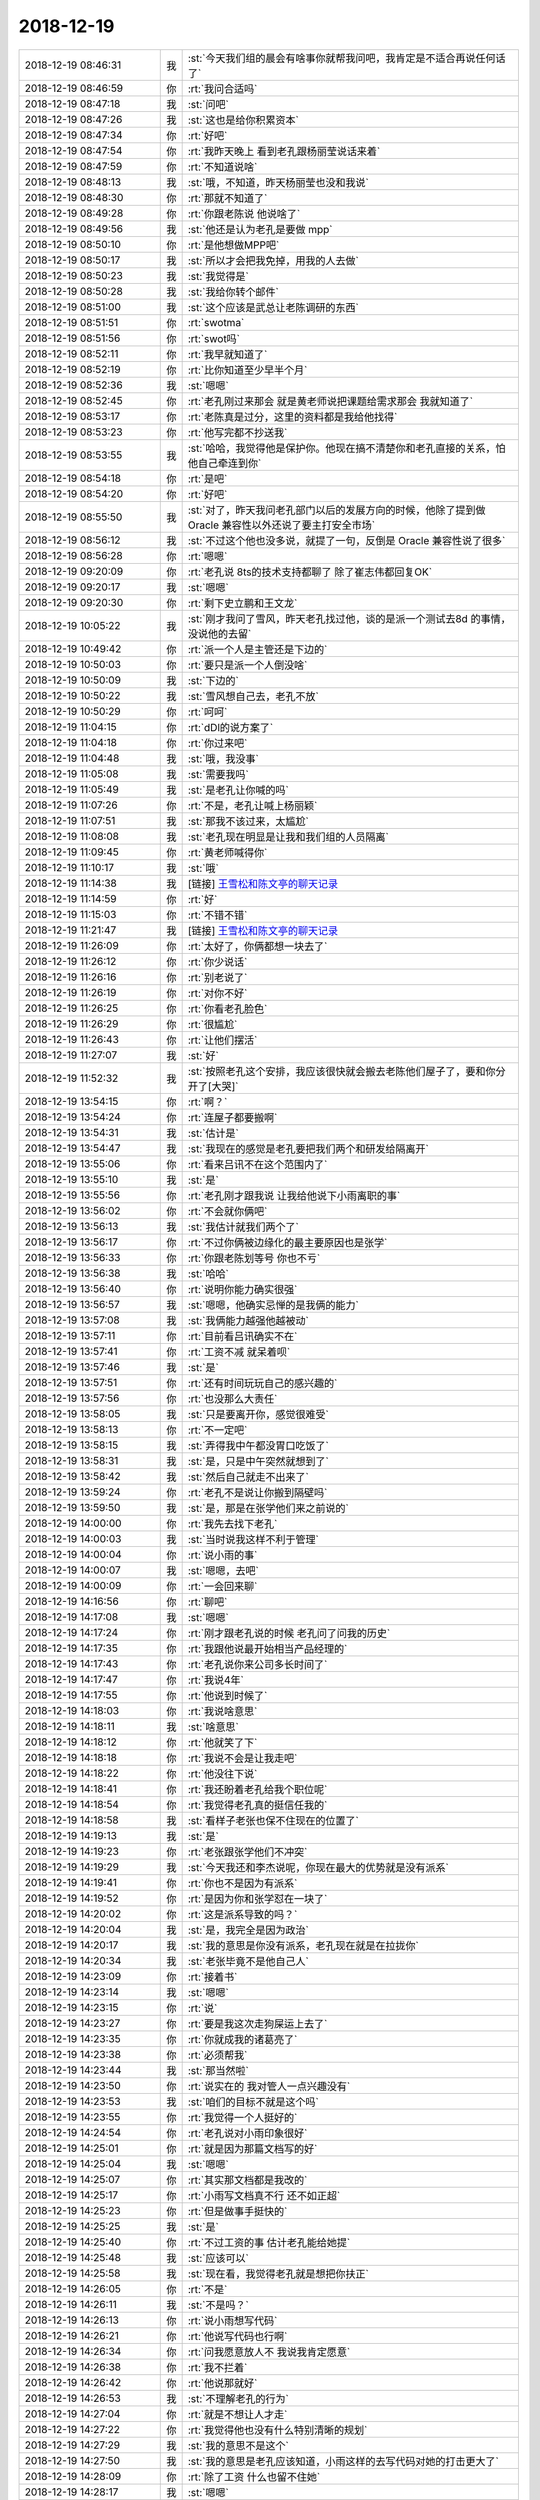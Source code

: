 2018-12-19
-------------

.. list-table::
   :widths: 25, 1, 60

   * - 2018-12-19 08:46:31
     - 我
     - :st:`今天我们组的晨会有啥事你就帮我问吧，我肯定是不适合再说任何话了`
   * - 2018-12-19 08:46:59
     - 你
     - :rt:`我问合适吗`
   * - 2018-12-19 08:47:18
     - 我
     - :st:`问吧`
   * - 2018-12-19 08:47:26
     - 我
     - :st:`这也是给你积累资本`
   * - 2018-12-19 08:47:34
     - 你
     - :rt:`好吧`
   * - 2018-12-19 08:47:54
     - 你
     - :rt:`我昨天晚上 看到老孔跟杨丽莹说话来着`
   * - 2018-12-19 08:47:59
     - 你
     - :rt:`不知道说啥`
   * - 2018-12-19 08:48:13
     - 我
     - :st:`哦，不知道，昨天杨丽莹也没和我说`
   * - 2018-12-19 08:48:30
     - 你
     - :rt:`那就不知道了`
   * - 2018-12-19 08:49:28
     - 你
     - :rt:`你跟老陈说 他说啥了`
   * - 2018-12-19 08:49:56
     - 我
     - :st:`他还是认为老孔是要做 mpp`
   * - 2018-12-19 08:50:10
     - 你
     - :rt:`是他想做MPP吧`
   * - 2018-12-19 08:50:17
     - 我
     - :st:`所以才会把我免掉，用我的人去做`
   * - 2018-12-19 08:50:23
     - 我
     - :st:`我觉得是`
   * - 2018-12-19 08:50:28
     - 我
     - :st:`我给你转个邮件`
   * - 2018-12-19 08:51:00
     - 我
     - :st:`这个应该是武总让老陈调研的东西`
   * - 2018-12-19 08:51:51
     - 你
     - :rt:`swotma`
   * - 2018-12-19 08:51:56
     - 你
     - :rt:`swot吗`
   * - 2018-12-19 08:52:11
     - 你
     - :rt:`我早就知道了`
   * - 2018-12-19 08:52:19
     - 你
     - :rt:`比你知道至少早半个月`
   * - 2018-12-19 08:52:36
     - 我
     - :st:`嗯嗯`
   * - 2018-12-19 08:52:45
     - 你
     - :rt:`老孔刚过来那会 就是黄老师说把课题给需求那会 我就知道了`
   * - 2018-12-19 08:53:17
     - 你
     - :rt:`老陈真是过分，这里的资料都是我给他找得`
   * - 2018-12-19 08:53:23
     - 你
     - :rt:`他写完都不抄送我`
   * - 2018-12-19 08:53:55
     - 我
     - :st:`哈哈，我觉得他是保护你。他现在搞不清楚你和老孔直接的关系，怕他自己牵连到你`
   * - 2018-12-19 08:54:18
     - 你
     - :rt:`是吧`
   * - 2018-12-19 08:54:20
     - 你
     - :rt:`好吧`
   * - 2018-12-19 08:55:50
     - 我
     - :st:`对了，昨天我问老孔部门以后的发展方向的时候，他除了提到做 Oracle 兼容性以外还说了要主打安全市场`
   * - 2018-12-19 08:56:12
     - 我
     - :st:`不过这个他也没多说，就提了一句，反倒是 Oracle 兼容性说了很多`
   * - 2018-12-19 08:56:28
     - 你
     - :rt:`嗯嗯`
   * - 2018-12-19 09:20:09
     - 你
     - :rt:`老孔说 8ts的技术支持都聊了 除了崔志伟都回复OK`
   * - 2018-12-19 09:20:17
     - 我
     - :st:`嗯嗯`
   * - 2018-12-19 09:20:30
     - 你
     - :rt:`剩下史立鹏和王文龙`
   * - 2018-12-19 10:05:22
     - 我
     - :st:`刚才我问了雪风，昨天老孔找过他，谈的是派一个测试去8d 的事情，没说他的去留`
   * - 2018-12-19 10:49:42
     - 你
     - :rt:`派一个人是主管还是下边的`
   * - 2018-12-19 10:50:03
     - 你
     - :rt:`要只是派一个人倒没啥`
   * - 2018-12-19 10:50:09
     - 我
     - :st:`下边的`
   * - 2018-12-19 10:50:22
     - 我
     - :st:`雪风想自己去，老孔不放`
   * - 2018-12-19 10:50:29
     - 你
     - :rt:`呵呵`
   * - 2018-12-19 11:04:15
     - 你
     - :rt:`dDl的说方案了`
   * - 2018-12-19 11:04:18
     - 你
     - :rt:`你过来吧`
   * - 2018-12-19 11:04:48
     - 我
     - :st:`哦，我没事`
   * - 2018-12-19 11:05:08
     - 我
     - :st:`需要我吗`
   * - 2018-12-19 11:05:49
     - 我
     - :st:`是老孔让你喊的吗`
   * - 2018-12-19 11:07:26
     - 你
     - :rt:`不是，老孔让喊上杨丽颖`
   * - 2018-12-19 11:07:51
     - 我
     - :st:`那我不该过来，太尴尬`
   * - 2018-12-19 11:08:08
     - 我
     - :st:`老孔现在明显是让我和我们组的人员隔离`
   * - 2018-12-19 11:09:45
     - 你
     - :rt:`黄老师喊得你`
   * - 2018-12-19 11:10:17
     - 我
     - :st:`哦`
   * - 2018-12-19 11:14:38
     - 我
     - [链接] `王雪松和陈文亭的聊天记录 <https://support.weixin.qq.com/cgi-bin/mmsupport-bin/readtemplate?t=page/favorite_record__w_unsupport>`_
   * - 2018-12-19 11:14:59
     - 你
     - :rt:`好`
   * - 2018-12-19 11:15:03
     - 你
     - :rt:`不错不错`
   * - 2018-12-19 11:21:47
     - 我
     - [链接] `王雪松和陈文亭的聊天记录 <https://support.weixin.qq.com/cgi-bin/mmsupport-bin/readtemplate?t=page/favorite_record__w_unsupport>`_
   * - 2018-12-19 11:26:09
     - 你
     - :rt:`太好了，你俩都想一块去了`
   * - 2018-12-19 11:26:12
     - 你
     - :rt:`你少说话`
   * - 2018-12-19 11:26:16
     - 你
     - :rt:`别老说了`
   * - 2018-12-19 11:26:19
     - 你
     - :rt:`对你不好`
   * - 2018-12-19 11:26:25
     - 你
     - :rt:`你看老孔脸色`
   * - 2018-12-19 11:26:29
     - 你
     - :rt:`很尴尬`
   * - 2018-12-19 11:26:43
     - 你
     - :rt:`让他们摆活`
   * - 2018-12-19 11:27:07
     - 我
     - :st:`好`
   * - 2018-12-19 11:52:32
     - 我
     - :st:`按照老孔这个安排，我应该很快就会搬去老陈他们屋子了，要和你分开了[大哭]`
   * - 2018-12-19 13:54:15
     - 你
     - :rt:`啊？`
   * - 2018-12-19 13:54:24
     - 你
     - :rt:`连屋子都要搬啊`
   * - 2018-12-19 13:54:31
     - 我
     - :st:`估计是`
   * - 2018-12-19 13:54:47
     - 我
     - :st:`我现在的感觉是老孔要把我们两个和研发给隔离开`
   * - 2018-12-19 13:55:06
     - 你
     - :rt:`看来吕讯不在这个范围内了`
   * - 2018-12-19 13:55:10
     - 我
     - :st:`是`
   * - 2018-12-19 13:55:56
     - 你
     - :rt:`老孔刚才跟我说 让我给他说下小雨离职的事`
   * - 2018-12-19 13:56:02
     - 你
     - :rt:`不会就你俩吧`
   * - 2018-12-19 13:56:13
     - 我
     - :st:`我估计就我们两个了`
   * - 2018-12-19 13:56:17
     - 你
     - :rt:`不过你俩被边缘化的最主要原因也是张学`
   * - 2018-12-19 13:56:33
     - 你
     - :rt:`你跟老陈划等号 你也不亏`
   * - 2018-12-19 13:56:38
     - 我
     - :st:`哈哈`
   * - 2018-12-19 13:56:40
     - 你
     - :rt:`说明你能力确实很强`
   * - 2018-12-19 13:56:57
     - 我
     - :st:`嗯嗯，他确实忌惮的是我俩的能力`
   * - 2018-12-19 13:57:08
     - 我
     - :st:`我俩能力越强他越被动`
   * - 2018-12-19 13:57:11
     - 你
     - :rt:`目前看吕讯确实不在`
   * - 2018-12-19 13:57:41
     - 你
     - :rt:`工资不减 就呆着呗`
   * - 2018-12-19 13:57:46
     - 我
     - :st:`是`
   * - 2018-12-19 13:57:51
     - 你
     - :rt:`还有时间玩玩自己的感兴趣的`
   * - 2018-12-19 13:57:56
     - 你
     - :rt:`也没那么大责任`
   * - 2018-12-19 13:58:05
     - 我
     - :st:`只是要离开你，感觉很难受`
   * - 2018-12-19 13:58:13
     - 你
     - :rt:`不一定吧`
   * - 2018-12-19 13:58:15
     - 我
     - :st:`弄得我中午都没胃口吃饭了`
   * - 2018-12-19 13:58:31
     - 我
     - :st:`是，只是中午突然就想到了`
   * - 2018-12-19 13:58:42
     - 我
     - :st:`然后自己就走不出来了`
   * - 2018-12-19 13:59:24
     - 你
     - :rt:`老孔不是说让你搬到隔壁吗`
   * - 2018-12-19 13:59:50
     - 我
     - :st:`是，那是在张学他们来之前说的`
   * - 2018-12-19 14:00:00
     - 你
     - :rt:`我先去找下老孔`
   * - 2018-12-19 14:00:03
     - 我
     - :st:`当时说我这样不利于管理`
   * - 2018-12-19 14:00:04
     - 你
     - :rt:`说小雨的事`
   * - 2018-12-19 14:00:07
     - 我
     - :st:`嗯嗯，去吧`
   * - 2018-12-19 14:00:09
     - 你
     - :rt:`一会回来聊`
   * - 2018-12-19 14:16:56
     - 你
     - :rt:`聊吧`
   * - 2018-12-19 14:17:08
     - 我
     - :st:`嗯嗯`
   * - 2018-12-19 14:17:24
     - 你
     - :rt:`刚才跟老孔说的时候 老孔问了问我的历史`
   * - 2018-12-19 14:17:35
     - 你
     - :rt:`我跟他说最开始相当产品经理的`
   * - 2018-12-19 14:17:43
     - 你
     - :rt:`老孔说你来公司多长时间了`
   * - 2018-12-19 14:17:47
     - 你
     - :rt:`我说4年`
   * - 2018-12-19 14:17:55
     - 你
     - :rt:`他说到时候了`
   * - 2018-12-19 14:18:03
     - 你
     - :rt:`我说啥意思`
   * - 2018-12-19 14:18:11
     - 我
     - :st:`啥意思`
   * - 2018-12-19 14:18:12
     - 你
     - :rt:`他就笑了下`
   * - 2018-12-19 14:18:18
     - 你
     - :rt:`我说不会是让我走吧`
   * - 2018-12-19 14:18:22
     - 你
     - :rt:`他没往下说`
   * - 2018-12-19 14:18:41
     - 你
     - :rt:`我还盼着老孔给我个职位呢`
   * - 2018-12-19 14:18:54
     - 你
     - :rt:`我觉得老孔真的挺信任我的`
   * - 2018-12-19 14:18:58
     - 我
     - :st:`看样子老张也保不住现在的位置了`
   * - 2018-12-19 14:19:13
     - 我
     - :st:`是`
   * - 2018-12-19 14:19:23
     - 你
     - :rt:`老张跟张学他们不冲突`
   * - 2018-12-19 14:19:29
     - 我
     - :st:`今天我还和李杰说呢，你现在最大的优势就是没有派系`
   * - 2018-12-19 14:19:41
     - 你
     - :rt:`你也不是因为有派系`
   * - 2018-12-19 14:19:52
     - 你
     - :rt:`是因为你和张学怼在一块了`
   * - 2018-12-19 14:20:02
     - 你
     - :rt:`这是派系导致的吗？`
   * - 2018-12-19 14:20:04
     - 我
     - :st:`是，我完全是因为政治`
   * - 2018-12-19 14:20:17
     - 我
     - :st:`我的意思是你没有派系，老孔现在就是在拉拢你`
   * - 2018-12-19 14:20:34
     - 我
     - :st:`老张毕竟不是他自己人`
   * - 2018-12-19 14:23:09
     - 你
     - :rt:`接着书`
   * - 2018-12-19 14:23:14
     - 我
     - :st:`嗯嗯`
   * - 2018-12-19 14:23:15
     - 你
     - :rt:`说`
   * - 2018-12-19 14:23:27
     - 你
     - :rt:`要是我这次走狗屎运上去了`
   * - 2018-12-19 14:23:35
     - 你
     - :rt:`你就成我的诸葛亮了`
   * - 2018-12-19 14:23:38
     - 你
     - :rt:`必须帮我`
   * - 2018-12-19 14:23:44
     - 我
     - :st:`那当然啦`
   * - 2018-12-19 14:23:50
     - 你
     - :rt:`说实在的 我对管人一点兴趣没有`
   * - 2018-12-19 14:23:53
     - 我
     - :st:`咱们的目标不就是这个吗`
   * - 2018-12-19 14:23:55
     - 你
     - :rt:`我觉得一个人挺好的`
   * - 2018-12-19 14:24:54
     - 你
     - :rt:`老孔说对小雨印象很好`
   * - 2018-12-19 14:25:01
     - 你
     - :rt:`就是因为那篇文档写的好`
   * - 2018-12-19 14:25:04
     - 我
     - :st:`嗯嗯`
   * - 2018-12-19 14:25:07
     - 你
     - :rt:`其实那文档都是我改的`
   * - 2018-12-19 14:25:17
     - 你
     - :rt:`小雨写文档真不行 还不如正超`
   * - 2018-12-19 14:25:23
     - 你
     - :rt:`但是做事手挺快的`
   * - 2018-12-19 14:25:25
     - 我
     - :st:`是`
   * - 2018-12-19 14:25:40
     - 你
     - :rt:`不过工资的事 估计老孔能给她提`
   * - 2018-12-19 14:25:48
     - 我
     - :st:`应该可以`
   * - 2018-12-19 14:25:58
     - 我
     - :st:`现在看，我觉得老孔就是想把你扶正`
   * - 2018-12-19 14:26:05
     - 你
     - :rt:`不是`
   * - 2018-12-19 14:26:11
     - 我
     - :st:`不是吗？`
   * - 2018-12-19 14:26:13
     - 你
     - :rt:`说小雨想写代码`
   * - 2018-12-19 14:26:21
     - 你
     - :rt:`他说写代码也行啊`
   * - 2018-12-19 14:26:34
     - 你
     - :rt:`问我愿意放人不 我说我肯定愿意`
   * - 2018-12-19 14:26:38
     - 你
     - :rt:`我不拦着`
   * - 2018-12-19 14:26:42
     - 你
     - :rt:`他说那就好`
   * - 2018-12-19 14:26:53
     - 我
     - :st:`不理解老孔的行为`
   * - 2018-12-19 14:27:04
     - 你
     - :rt:`就是不想让人才走`
   * - 2018-12-19 14:27:22
     - 你
     - :rt:`我觉得他也没有什么特别清晰的规划`
   * - 2018-12-19 14:27:29
     - 我
     - :st:`我的意思不是这个`
   * - 2018-12-19 14:27:50
     - 我
     - :st:`我的意思是老孔应该知道，小雨这样的去写代码对她的打击更大了`
   * - 2018-12-19 14:28:09
     - 你
     - :rt:`除了工资 什么也留不住她`
   * - 2018-12-19 14:28:17
     - 我
     - :st:`嗯嗯`
   * - 2018-12-19 14:28:23
     - 你
     - :rt:`她其实对工作也没什么特别的想法`
   * - 2018-12-19 14:28:31
     - 你
     - :rt:`要有似的 就不会这样了`
   * - 2018-12-19 14:28:45
     - 我
     - :st:`那写代码就是个借口了`
   * - 2018-12-19 14:28:50
     - 你
     - :rt:`就是接口`
   * - 2018-12-19 14:28:52
     - 你
     - :rt:`借口`
   * - 2018-12-19 14:29:04
     - 我
     - :st:`嗯嗯`
   * - 2018-12-19 14:29:40
     - 你
     - :rt:`下一个聊的估计就是老张了`
   * - 2018-12-19 14:29:52
     - 你
     - :rt:`老孔还没有跟我聊呢`
   * - 2018-12-19 14:30:05
     - 我
     - :st:`老张、雪风、吕迅，这个三个是老孔要指望着干活的`
   * - 2018-12-19 14:30:14
     - 我
     - :st:`但是肯定都不是核心`
   * - 2018-12-19 14:30:15
     - 你
     - :rt:`是`
   * - 2018-12-19 14:30:20
     - 你
     - :rt:`没错`
   * - 2018-12-19 14:30:23
     - 你
     - :rt:`就是用他们`
   * - 2018-12-19 14:30:29
     - 你
     - :rt:`我也是吧`
   * - 2018-12-19 14:30:30
     - 我
     - :st:`都是替老孔挡事的`
   * - 2018-12-19 14:30:33
     - 你
     - :rt:`你觉得呢`
   * - 2018-12-19 14:30:37
     - 我
     - :st:`我觉得不是`
   * - 2018-12-19 14:30:41
     - 你
     - :rt:`说说`
   * - 2018-12-19 14:30:46
     - 你
     - :rt:`你是说 他要培养我么`
   * - 2018-12-19 14:30:50
     - 我
     - :st:`对`
   * - 2018-12-19 14:31:05
     - 我
     - :st:`你最近表现出来的能力让他特别惊讶`
   * - 2018-12-19 14:31:23
     - 你
     - :rt:`你说 赵总系的会对我落井下石么`
   * - 2018-12-19 14:31:28
     - 我
     - :st:`我觉得一开始他对你只是一般感觉`
   * - 2018-12-19 14:31:32
     - 你
     - :rt:`如果我投靠老孔`
   * - 2018-12-19 14:31:36
     - 我
     - :st:`不会`
   * - 2018-12-19 14:31:45
     - 你
     - :rt:`毕竟我也不是他们核心的人`
   * - 2018-12-19 14:31:52
     - 我
     - :st:`现在咱们这边没有什么赵总系的人了`
   * - 2018-12-19 14:32:02
     - 你
     - :rt:`嗯嗯`
   * - 2018-12-19 14:32:04
     - 我
     - :st:`就算刘辉过来也不是`
   * - 2018-12-19 14:32:11
     - 我
     - :st:`再有就是老张了`
   * - 2018-12-19 14:32:13
     - 你
     - :rt:`刘辉自己都说不是`
   * - 2018-12-19 14:32:15
     - 你
     - :rt:`没错`
   * - 2018-12-19 14:32:24
     - 你
     - :rt:`我觉得老张背后是赵总`
   * - 2018-12-19 14:32:34
     - 我
     - :st:`而且老张是个老油条，不会为了赵总而得罪武总的`
   * - 2018-12-19 14:32:42
     - 你
     - :rt:`那肯定的`
   * - 2018-12-19 14:32:50
     - 我
     - :st:`再说老孔下一个就要找老张`
   * - 2018-12-19 14:32:55
     - 你
     - :rt:`我觉得也是`
   * - 2018-12-19 14:33:07
     - 我
     - :st:`我说一种情况你看看`
   * - 2018-12-19 14:33:28
     - 你
     - :rt:`说吧`
   * - 2018-12-19 14:33:39
     - 我
     - :st:`现在的产品组会分成两块，一块对内，一块对外`
   * - 2018-12-19 14:33:56
     - 我
     - :st:`对外肯定是应对项目为主`
   * - 2018-12-19 14:34:04
     - 我
     - :st:`这部分让老张去负责`
   * - 2018-12-19 14:34:18
     - 我
     - :st:`对内是研发需求工作，这部分你负责`
   * - 2018-12-19 14:34:44
     - 我
     - :st:`对内也不是不理现场了，而是从现场收集需求，然后做产品规划`
   * - 2018-12-19 14:35:24
     - 你
     - :rt:`嗯嗯`
   * - 2018-12-19 14:35:30
     - 我
     - :st:`现在看，老孔对产品需求这块还是想让你做`
   * - 2018-12-19 14:36:08
     - 我
     - :st:`简单点说，你的能力让他认可了，他觉得这部分你可以管好`
   * - 2018-12-19 14:36:40
     - 我
     - :st:`相对来说，现场、POC 之类的肯定不是你的长项，所以我估计他会让老张和雪风去整`
   * - 2018-12-19 14:37:09
     - 你
     - :rt:`嗯嗯`
   * - 2018-12-19 14:37:13
     - 我
     - :st:`吕迅在研发最后就是一个管理打杂的角色，应付现场紧急需求`
   * - 2018-12-19 14:37:15
     - 你
     - :rt:`我不喜欢雪风这人`
   * - 2018-12-19 14:37:22
     - 你
     - :rt:`嗯嗯`
   * - 2018-12-19 14:37:37
     - 我
     - :st:`然后张学他们就是核心研发`
   * - 2018-12-19 14:37:50
     - 我
     - :st:`老孔就是想再做一个 Oracle`
   * - 2018-12-19 14:37:59
     - 你
     - :rt:`嗯嗯`
   * - 2018-12-19 14:38:07
     - 我
     - :st:`所以你现在要多熟悉 Oracle，多用 Oracle`
   * - 2018-12-19 14:38:11
     - 你
     - :rt:`嗯嗯`
   * - 2018-12-19 14:38:13
     - 你
     - :rt:`知道了`
   * - 2018-12-19 14:38:15
     - 我
     - :st:`老孔对 Oracle 比较熟悉`
   * - 2018-12-19 14:38:21
     - 你
     - :rt:`是`
   * - 2018-12-19 14:38:25
     - 我
     - :st:`一个是因为他原来在华为就是用 Oracle`
   * - 2018-12-19 14:38:26
     - 你
     - :rt:`他做8m的么`
   * - 2018-12-19 14:38:36
     - 我
     - :st:`另一个8m 是学 Oracle`
   * - 2018-12-19 14:38:45
     - 你
     - :rt:`他是从华为过来的啊`
   * - 2018-12-19 14:38:49
     - 我
     - :st:`对`
   * - 2018-12-19 14:38:59
     - 我
     - :st:`他原来是华为的技术支持`
   * - 2018-12-19 14:39:10
     - 我
     - :st:`偏研发`
   * - 2018-12-19 14:39:34
     - 我
     - :st:`来咱们公司的时候其实也是支持，只是那时候研发、支持没分家`
   * - 2018-12-19 14:39:43
     - 你
     - :rt:`嗯嗯`
   * - 2018-12-19 14:39:59
     - 我
     - :st:`后来8a 需要一个研发经理，他就毛遂自荐了`
   * - 2018-12-19 14:40:14
     - 你
     - :rt:`嗯嗯`
   * - 2018-12-19 14:40:54
     - 我
     - :st:`但是做的不好，我们 RDB 结束研发的时候8a 搞砸了好几个项目，当时做农行项目也特别苦，大崔和武总被农行骂了好几次`
   * - 2018-12-19 14:41:31
     - 我
     - :st:`为着大崔就召开了公司第一次研发季度会，让大家头脑风暴，给8a 想办法`
   * - 2018-12-19 14:41:57
     - 你
     - :rt:`嗯嗯`
   * - 2018-12-19 14:42:28
     - 我
     - :st:`后来武总就提出来8a 要封闭，然后他们就在工大宾馆封闭开发`
   * - 2018-12-19 14:42:38
     - 你
     - :rt:`嗯嗯`
   * - 2018-12-19 14:42:52
     - 我
     - :st:`好像就是这时候老孔被拿下的`
   * - 2018-12-19 14:43:01
     - 你
     - :rt:`是吧`
   * - 2018-12-19 14:43:36
     - 我
     - :st:`再后来就是大崔想出来的红队蓝队，8a 是红队，我们是蓝队，都去改进8a 的加载工具`
   * - 2018-12-19 14:43:59
     - 我
     - :st:`结果8a 一下整出来5个加载工具[捂脸]`
   * - 2018-12-19 14:44:20
     - 你
     - :rt:`也是醉了`
   * - 2018-12-19 14:44:22
     - 我
     - :st:`大崔对这个红队蓝队特别满意，说就得有人刺激一下8a`
   * - 2018-12-19 14:44:32
     - 你
     - :rt:`还红蓝队`
   * - 2018-12-19 14:44:34
     - 你
     - :rt:`比赛啊`
   * - 2018-12-19 14:44:35
     - 我
     - :st:`结果是武总就特别嫉恨我们`
   * - 2018-12-19 14:46:00
     - 我
     - :st:`老是想把我们吃掉打散，但是在赵总和大崔的努力下，我们就一直留了下来。后来的故事你就大概都知道了。老陈去做8s，我们去了开发中心`
   * - 2018-12-19 14:46:54
     - 我
     - :st:`8a 封闭开发回来以后做了组织架构调整，这时候张学才正式接管集群研发`
   * - 2018-12-19 14:47:03
     - 你
     - :rt:`没留下`
   * - 2018-12-19 14:47:10
     - 我
     - :st:`嗯嗯`
   * - 2018-12-19 14:47:18
     - 你
     - :rt:`哦`
   * - 2018-12-19 14:47:43
     - 我
     - :st:`原来做加载工具的孟祥斌（现在是胖子的领导）也被免职了`
   * - 2018-12-19 14:48:35
     - 我
     - :st:`然后就成立了一个架构组，老孔当组长；包括孟祥斌、施宁。我记得好像有张绍勇，记不清了`
   * - 2018-12-19 14:49:03
     - 我
     - :st:`后来武总就发起一个8a leader 的竞聘上岗`
   * - 2018-12-19 14:49:10
     - 你
     - :rt:`哎呀`
   * - 2018-12-19 14:49:16
     - 我
     - :st:`有产品经理、研发经理、测试经理三个职位`
   * - 2018-12-19 14:49:33
     - 我
     - :st:`产品经理后来就是张绍勇了`
   * - 2018-12-19 14:50:04
     - 我
     - :st:`研发经理当时叫夏旭东，后来干了不到一年就辞职了`
   * - 2018-12-19 14:50:10
     - 我
     - :st:`测试经理是王傲雷`
   * - 2018-12-19 14:50:50
     - 你
     - :rt:`嗯嗯`
   * - 2018-12-19 14:50:52
     - 我
     - :st:`后来8a 就再也没有过研发经理，就是鹿明和张学两个研发组长，再后来就是研发一部和二部`
   * - 2018-12-19 14:51:38
     - 我
     - :st:`好像半年还是一年以后公司买了8m 的源码，就让老孔带着施宁去做8m 了`
   * - 2018-12-19 14:52:04
     - 我
     - :st:`孟祥斌在这之前就已经辞职了，所以架构组也就解散了`
   * - 2018-12-19 14:52:15
     - 你
     - :rt:`好吧`
   * - 2018-12-19 14:53:43
     - 我
     - :st:`我再和你说说老张和老孔的渊源`
   * - 2018-12-19 14:53:52
     - 你
     - :rt:`好`
   * - 2018-12-19 14:54:51
     - 我
     - :st:`老孔做研发经理之前是赵总负责8a 具体的研发工作`
   * - 2018-12-19 14:55:05
     - 你
     - :rt:`嗯嗯`
   * - 2018-12-19 14:55:15
     - 我
     - :st:`后来公司需要去做 POC，就让赵总带着老杨他们去做`
   * - 2018-12-19 14:55:23
     - 我
     - :st:`这段历史老杨和你讲过吗`
   * - 2018-12-19 14:55:30
     - 你
     - :rt:`没有`
   * - 2018-12-19 14:55:35
     - 你
     - :rt:`老杨没跟我讲过啥`
   * - 2018-12-19 14:55:46
     - 我
     - :st:`好吧，我先给你说这段吧`
   * - 2018-12-19 14:55:51
     - 你
     - :rt:`好`
   * - 2018-12-19 14:56:11
     - 我
     - :st:`当时也是8a 没人用，老杨他们就是要带着8a 去和别人 PK`
   * - 2018-12-19 14:56:28
     - 我
     - :st:`一开始也是各种不行，谁都比不过`
   * - 2018-12-19 14:57:21
     - 我
     - :st:`你也知道老杨的狠劲，他自己带着老田和那个胖子叫啥来着，就是完全住在现场`
   * - 2018-12-19 14:57:45
     - 我
     - :st:`结果连续拿下了几个项目`
   * - 2018-12-19 14:58:04
     - 你
     - :rt:`嗯嗯`
   * - 2018-12-19 14:58:13
     - 我
     - :st:`当时这些项目都是大崔和尹总亲自盯着的，大崔找关系，尹总当销售`
   * - 2018-12-19 14:58:25
     - 你
     - :rt:`哦`
   * - 2018-12-19 14:58:52
     - 我
     - :st:`老杨的底子就是这么打下来的，所以大崔特别喜欢老杨的这股狠劲`
   * - 2018-12-19 14:59:01
     - 你
     - :rt:`嗯嗯`
   * - 2018-12-19 14:59:27
     - 我
     - :st:`正好老杨是老陈带出来的，老杨就和老陈成了一个对比`
   * - 2018-12-19 14:59:43
     - 你
     - :rt:`对比？`
   * - 2018-12-19 14:59:46
     - 你
     - :rt:`怎么讲`
   * - 2018-12-19 14:59:47
     - 我
     - :st:`大崔就经常批评老陈，那老陈和老杨比`
   * - 2018-12-19 14:59:52
     - 你
     - :rt:`呵呵`
   * - 2018-12-19 15:00:14
     - 你
     - :rt:`没啥可比性`
   * - 2018-12-19 15:00:23
     - 我
     - :st:`应该说在8a 初期，老杨他们功不可没`
   * - 2018-12-19 15:00:41
     - 我
     - :st:`要是没有他们这么拼命，8a 也不会有这么多试用的机会`
   * - 2018-12-19 15:01:26
     - 我
     - :st:`也是因为这个，赵总在当时的 emt 里面是最硬气的一个`
   * - 2018-12-19 15:01:40
     - 我
     - :st:`经常敢和武总怼`
   * - 2018-12-19 15:01:51
     - 我
     - :st:`做一些大崔不方便做的事情`
   * - 2018-12-19 15:02:02
     - 你
     - :rt:`嗯嗯`
   * - 2018-12-19 15:02:07
     - 你
     - :rt:`明白了`
   * - 2018-12-19 15:02:58
     - 我
     - :st:`老杨他们 POC 成功以后，公司就有了大行销部，包括 POC和售后`
   * - 2018-12-19 15:03:18
     - 我
     - :st:`再后来就是老杨从一线退下来做开发中心了`
   * - 2018-12-19 15:03:31
     - 你
     - :rt:`我看老杨是骄傲的不知道自己姓啥了`
   * - 2018-12-19 15:04:32
     - 我
     - :st:`谈不上，一个他本来就是一个超级自信的人，另一个他当时确实是顺风顺水，现在看那时候是他事业的巅峰，不仅是工作，人的状态也是`
   * - 2018-12-19 15:04:57
     - 你
     - :rt:`恩`
   * - 2018-12-19 15:05:15
     - 你
     - :rt:`我觉得在开发中心那两年他是特别顺`
   * - 2018-12-19 15:05:18
     - 我
     - :st:`不过当时他的骄傲确实让他付出了一些代价`
   * - 2018-12-19 15:05:24
     - 我
     - :st:`是`
   * - 2018-12-19 15:05:41
     - 我
     - :st:`不过后来的不顺也是从开发中心开始的`
   * - 2018-12-19 15:05:53
     - 我
     - :st:`现在说这些都是马后炮了`
   * - 2018-12-19 15:06:39
     - 你
     - :rt:`也是公司那两年发展的比较好`
   * - 2018-12-19 15:06:42
     - 你
     - :rt:`大势比较好`
   * - 2018-12-19 15:06:51
     - 我
     - :st:`是`
   * - 2018-12-19 15:07:01
     - 你
     - :rt:`我觉得老杨对8t技术 都不管`
   * - 2018-12-19 15:07:07
     - 你
     - :rt:`根本就不是那么回事`
   * - 2018-12-19 15:07:24
     - 我
     - :st:`我觉得是他自己的心态问题`
   * - 2018-12-19 15:07:51
     - 我
     - :st:`当时他自己应该已经感觉到了天花板了，就有点自暴自弃了`
   * - 2018-12-19 15:07:53
     - 你
     - :rt:`就是觉得守着8a那快肉 就够吃了呗`
   * - 2018-12-19 15:07:58
     - 我
     - :st:`没错`
   * - 2018-12-19 15:08:15
     - 我
     - :st:`开始不求上进了`
   * - 2018-12-19 15:08:18
     - 你
     - :rt:`估计也是管不了了`
   * - 2018-12-19 15:08:20
     - 你
     - :rt:`就是`
   * - 2018-12-19 15:08:40
     - 你
     - :rt:`你看8t一直做不好 技术支持要负多少责任`
   * - 2018-12-19 15:08:45
     - 我
     - :st:`是`
   * - 2018-12-19 15:08:53
     - 你
     - :rt:`一说就是产品的问题`
   * - 2018-12-19 15:09:00
     - 你
     - :rt:`当初我参加的那次经营会`
   * - 2018-12-19 15:09:07
     - 你
     - :rt:`批的就是销售和李俊旗`
   * - 2018-12-19 15:09:15
     - 你
     - :rt:`杨总不该批吗`
   * - 2018-12-19 15:09:20
     - 我
     - :st:`是的`
   * - 2018-12-19 15:09:26
     - 你
     - :rt:`活该`
   * - 2018-12-19 15:09:41
     - 你
     - :rt:`上次我跟老杨说 老孔要吃掉8t技术`
   * - 2018-12-19 15:09:48
     - 你
     - :rt:`老杨信誓旦旦的说 他不在乎`
   * - 2018-12-19 15:09:53
     - 你
     - :rt:`巴拉巴拉的说一堆`
   * - 2018-12-19 15:09:56
     - 你
     - :rt:`我懒得搭理他`
   * - 2018-12-19 15:10:01
     - 我
     - :st:`唉，他这是嘴硬`
   * - 2018-12-19 15:10:27
     - 你
     - :rt:`现在不也被人家削成这样了`
   * - 2018-12-19 15:10:37
     - 你
     - :rt:`不过 敢那时候说啥都晚了`
   * - 2018-12-19 15:10:40
     - 我
     - :st:`是`
   * - 2018-12-19 15:10:50
     - 我
     - :st:`我接着给你说老张和老孔吧`
   * - 2018-12-19 15:11:02
     - 你
     - :rt:`嗯嗯`
   * - 2018-12-19 15:11:18
     - 我
     - :st:`老杨他们不是做 POC 一直不顺吗`
   * - 2018-12-19 15:11:31
     - 我
     - :st:`然后赵总就嚷嚷着产品质量不行`
   * - 2018-12-19 15:11:38
     - 我
     - :st:`当时负责测试的就是老张`
   * - 2018-12-19 15:11:51
     - 你
     - :rt:`嗯嗯`
   * - 2018-12-19 15:12:16
     - 我
     - :st:`老张和老孔既可以算是平级，也可以算是上下级，当时没有分的那么清楚`
   * - 2018-12-19 15:12:44
     - 我
     - :st:`然后每次现场出事，老张和老孔就会打架`
   * - 2018-12-19 15:13:09
     - 我
     - :st:`老孔说老张测试不行，什么都测不出来`
   * - 2018-12-19 15:13:29
     - 你
     - :rt:`哈哈`
   * - 2018-12-19 15:13:33
     - 我
     - :st:`老张说老孔他们研发不行，测试都没法测`
   * - 2018-12-19 15:13:39
     - 你
     - :rt:`哈哈`
   * - 2018-12-19 15:14:05
     - 我
     - :st:`你看现在雪风用的那些测试的借口，其实都是从当时的8a 继承下来的`
   * - 2018-12-19 15:14:18
     - 你
     - :rt:`上梁不正下梁歪`
   * - 2018-12-19 15:14:43
     - 我
     - :st:`当时老孔在8a 就是推敏捷，建立了 redmine`
   * - 2018-12-19 15:15:19
     - 我
     - :st:`让所有问题都在上面提`
   * - 2018-12-19 15:15:31
     - 你
     - :rt:`恩`
   * - 2018-12-19 15:15:44
     - 我
     - :st:`还有就是 bug 考核到人`
   * - 2018-12-19 15:16:34
     - 我
     - :st:`当时没有 PBC，平时也没有奖金，只有年终奖。当时研发对这个特别抵触`
   * - 2018-12-19 15:17:16
     - 我
     - :st:`测试也是一样，现场的 bug 算测试头上`
   * - 2018-12-19 15:17:55
     - 我
     - :st:`当初我们 RDB 开发的时候，因为是第一个原型，当时雪风还说这要是到了现场还不得天天报 bug`
   * - 2018-12-19 15:18:50
     - 我
     - :st:`不过当时最好玩的是，我在组里推单元测试和集成测试，雪风他们居然测不出什么 bug`
   * - 2018-12-19 15:19:07
     - 你
     - :rt:`恩`
   * - 2018-12-19 15:19:33
     - 我
     - :st:`我记得当时是雪风、葛娜、李伟，张振鹏是都快结束了才招进来的`
   * - 2018-12-19 15:19:51
     - 你
     - :rt:`快结束是啥意思`
   * - 2018-12-19 15:19:57
     - 你
     - :rt:`雪风不是很多年了吗`
   * - 2018-12-19 15:20:06
     - 我
     - :st:`项目快结束了`
   * - 2018-12-19 15:20:16
     - 我
     - :st:`我说的是振鹏`
   * - 2018-12-19 15:20:30
     - 你
     - :rt:`哦`
   * - 2018-12-19 15:20:34
     - 你
     - :rt:`没看到标点`
   * - 2018-12-19 15:21:00
     - 我
     - :st:`老孔下来以后好像老张也不当测试经理了`
   * - 2018-12-19 15:21:15
     - 我
     - :st:`我记得老陈代管了一段时间测试`
   * - 2018-12-19 15:21:22
     - 你
     - :rt:`恩`
   * - 2018-12-19 15:21:52
     - 我
     - :st:`但是老张去哪了我记不清了，当时不认识他，感觉好像是和冀辉一起去了赵总那边`
   * - 2018-12-19 15:23:27
     - 你
     - :rt:`你跟老张没怎么打过交道吧`
   * - 2018-12-19 15:23:36
     - 我
     - :st:`没有`
   * - 2018-12-19 15:24:02
     - 我
     - :st:`他过来的时候我已经去了开发中心`
   * - 2018-12-19 15:24:13
     - 你
     - :rt:`对了，老孔怎么跟老陈说的`
   * - 2018-12-19 15:24:24
     - 我
     - :st:`原来在测试的时候我也是只和雪风打交道`
   * - 2018-12-19 15:24:35
     - 你
     - :rt:`我觉得你们架构组很舒服啊`
   * - 2018-12-19 15:24:38
     - 我
     - :st:`不知道，老陈没和我说，就是发了微信`
   * - 2018-12-19 15:24:50
     - 我
     - :st:`哈哈，我也这么觉得`
   * - 2018-12-19 15:25:02
     - 你
     - :rt:`我都想去了`
   * - 2018-12-19 15:25:09
     - 我
     - :st:`就是考核会比较难受，没啥可写的`
   * - 2018-12-19 15:25:10
     - 你
     - :rt:`我肯定是没资格`
   * - 2018-12-19 15:25:20
     - 你
     - :rt:`研究研究新课题`
   * - 2018-12-19 15:25:23
     - 你
     - :rt:`多好啊`
   * - 2018-12-19 15:25:28
     - 你
     - :rt:`简直完美`
   * - 2018-12-19 15:25:29
     - 我
     - :st:`哈哈，你可别来，这可是冷宫呀`
   * - 2018-12-19 15:25:50
     - 你
     - :rt:`冷宫又不缺吃少穿`
   * - 2018-12-19 15:26:01
     - 我
     - :st:`那倒是`
   * - 2018-12-19 15:26:07
     - 你
     - :rt:`而且一旦有机会还会扶正`
   * - 2018-12-19 15:26:12
     - 你
     - :rt:`多美啊`
   * - 2018-12-19 15:26:26
     - 你
     - :rt:`肯定是有资格的才会去冷宫`
   * - 2018-12-19 15:26:31
     - 你
     - :rt:`轮着住`
   * - 2018-12-19 15:26:39
     - 你
     - :rt:`简直了`
   * - 2018-12-19 15:26:41
     - 我
     - :st:`哈哈`
   * - 2018-12-19 15:42:43
     - 我
     - :st:`看见黄老师发的邮件了吧`
   * - 2018-12-19 15:42:54
     - 你
     - :rt:`看见了`
   * - 2018-12-19 15:42:56
     - 你
     - :rt:`哪个`
   * - 2018-12-19 15:43:01
     - 我
     - :st:`老孔这么着急免我和老陈就是因为张学他们要过来`
   * - 2018-12-19 15:43:13
     - 你
     - :rt:`恩`
   * - 2018-12-19 15:43:24
     - 我
     - :st:`现在看吕迅肯定不会免了`
   * - 2018-12-19 15:43:55
     - 你
     - :rt:`现在看只有你和老陈免了`
   * - 2018-12-19 15:44:03
     - 我
     - :st:`是`
   * - 2018-12-19 15:44:18
     - 你
     - :rt:`嫡系都没免`
   * - 2018-12-19 15:44:33
     - 你
     - :rt:`是因为太强了 所以免了`
   * - 2018-12-19 15:44:42
     - 我
     - :st:`嗯嗯`
   * - 2018-12-19 15:44:51
     - 你
     - :rt:`研发也不好过`
   * - 2018-12-19 15:44:55
     - 你
     - :rt:`bug都到头上`
   * - 2018-12-19 15:45:18
     - 我
     - :st:`看看吧，我觉得张学他们不会 care 这事的`
   * - 2018-12-19 15:45:28
     - 你
     - :rt:`不知道`
   * - 2018-12-19 16:35:39
     - 你
     - :rt:`老孔要把技术都给我`
   * - 2018-12-19 16:35:47
     - 你
     - :rt:`先别回复我`
   * - 2018-12-19 16:36:40
     - 你
     - :rt:`还有l3`
   * - 2018-12-19 16:36:45
     - 你
     - :rt:`还有文档`
   * - 2018-12-19 16:56:34
     - 我
     - :st:`什么情况`
   * - 2018-12-19 16:57:12
     - 你
     - :rt:`聊了多久我俩`
   * - 2018-12-19 16:57:22
     - 我
     - :st:`得一个小时了`
   * - 2018-12-19 16:57:32
     - 你
     - :rt:`他就说要把所有招来的技术支持让我带`
   * - 2018-12-19 16:57:44
     - 你
     - :rt:`我说我带不了`
   * - 2018-12-19 16:57:58
     - 你
     - :rt:`我说让张工带`
   * - 2018-12-19 16:58:13
     - 你
     - :rt:`他说张工不想带团队`
   * - 2018-12-19 16:58:32
     - 我
     - :st:`嗯嗯`
   * - 2018-12-19 16:58:40
     - 你
     - :rt:`将来你们架构组有：你 老陈 张工 王树强`
   * - 2018-12-19 16:58:44
     - 我
     - :st:`啊`
   * - 2018-12-19 16:58:46
     - 你
     - :rt:`直接跟老孔汇报`
   * - 2018-12-19 16:58:50
     - 我
     - :st:`怎么会有他呢`
   * - 2018-12-19 16:59:00
     - 你
     - :rt:`主要做就是老陈说得那些事`
   * - 2018-12-19 16:59:02
     - 我
     - :st:`这事有点诡异了`
   * - 2018-12-19 16:59:08
     - 你
     - :rt:`还有什么品牌推广`
   * - 2018-12-19 16:59:13
     - 我
     - :st:`王树强也不对呀`
   * - 2018-12-19 16:59:16
     - 你
     - :rt:`他问我黄老师了`
   * - 2018-12-19 16:59:30
     - 你
     - :rt:`我把黄老师的事都跟他说了 他说不行也让黄老师去`
   * - 2018-12-19 16:59:37
     - 你
     - :rt:`做品牌宣传`
   * - 2018-12-19 16:59:41
     - 你
     - :rt:`没有吕讯`
   * - 2018-12-19 16:59:43
     - 我
     - :st:`快说说你说黄老师啥了`
   * - 2018-12-19 16:59:56
     - 你
     - :rt:`我就说我特别怕他把我指给黄老师`
   * - 2018-12-19 17:00:01
     - 你
     - :rt:`他说他看出来了。。。`
   * - 2018-12-19 17:00:10
     - 你
     - :rt:`我说黄老师作为项管 计划不会做`
   * - 2018-12-19 17:00:18
     - 我
     - :st:`哈哈`
   * - 2018-12-19 17:00:26
     - 你
     - :rt:`本职工作做不好 还老是指挥我`
   * - 2018-12-19 17:00:32
     - 你
     - :rt:`还总想管研发`
   * - 2018-12-19 17:00:37
     - 你
     - :rt:`太浮`
   * - 2018-12-19 17:00:45
     - 我
     - :st:`你今年真是走了大运了`
   * - 2018-12-19 17:00:48
     - 你
     - :rt:`不做实事`
   * - 2018-12-19 17:00:56
     - 你
     - :rt:`我真的可厉害了`
   * - 2018-12-19 17:00:59
     - 你
     - :rt:`我还没说完呢`
   * - 2018-12-19 17:01:03
     - 我
     - :st:`嗯嗯，接着说`
   * - 2018-12-19 17:01:04
     - 你
     - :rt:`你别打断我`
   * - 2018-12-19 17:01:24
     - 你
     - :rt:`然后他说不行也让他去做品牌推广`
   * - 2018-12-19 17:01:43
     - 你
     - :rt:`他说 技术这块 能选的就是老张 刘辉 我 王志`
   * - 2018-12-19 17:01:48
     - 你
     - :rt:`老张自己不干`
   * - 2018-12-19 17:01:52
     - 你
     - :rt:`刘辉说干不了`
   * - 2018-12-19 17:02:01
     - 你
     - :rt:`然后我就说王志不行`
   * - 2018-12-19 17:02:04
     - 你
     - :rt:`技术不行`
   * - 2018-12-19 17:02:07
     - 你
     - :rt:`还总投机`
   * - 2018-12-19 17:02:15
     - 你
     - :rt:`他说他看出来了`
   * - 2018-12-19 17:02:24
     - 我
     - :st:`嗯嗯`
   * - 2018-12-19 17:02:30
     - 你
     - :rt:`然后他说只能是我了`
   * - 2018-12-19 17:02:44
     - 你
     - :rt:`我就说我能力不行 年级轻 压不住`
   * - 2018-12-19 17:02:48
     - 你
     - :rt:`他说没事`
   * - 2018-12-19 17:02:53
     - 你
     - :rt:`这些他都替我想了`
   * - 2018-12-19 17:03:02
     - 你
     - :rt:`技术不行 有架构组`
   * - 2018-12-19 17:03:04
     - 你
     - :rt:`问他们`
   * - 2018-12-19 17:03:14
     - 你
     - :rt:`压不住 有他背后支持我`
   * - 2018-12-19 17:03:25
     - 我
     - :st:`哈哈，那就意味着咱俩又可以一起干活了`
   * - 2018-12-19 17:03:36
     - 你
     - :rt:`这不就说到架构组了么`
   * - 2018-12-19 17:03:46
     - 你
     - :rt:`就说有这几个人 做那些事`
   * - 2018-12-19 17:04:06
     - 你
     - :rt:`然后我说L3呢`
   * - 2018-12-19 17:04:14
     - 你
     - :rt:`他说以后没有L3了`
   * - 2018-12-19 17:04:20
     - 你
     - :rt:`都是我这个体系`
   * - 2018-12-19 17:04:30
     - 你
     - :rt:`问我要不要 不要就回研发`
   * - 2018-12-19 17:04:33
     - 你
     - :rt:`要就留给我`
   * - 2018-12-19 17:04:39
     - 你
     - :rt:`我说我要陈彪和老毛`
   * - 2018-12-19 17:04:42
     - 你
     - :rt:`王志不要`
   * - 2018-12-19 17:04:49
     - 你
     - :rt:`他说那就陈彪和老毛给我`
   * - 2018-12-19 17:04:56
     - 我
     - :st:`嗯嗯`
   * - 2018-12-19 17:05:21
     - 你
     - :rt:`他说以后就是3块，技术、研发、测试`
   * - 2018-12-19 17:05:32
     - 我
     - :st:`你是技术的 leader？`
   * - 2018-12-19 17:05:34
     - 你
     - :rt:`对`
   * - 2018-12-19 17:05:39
     - 我
     - :st:`太棒了`
   * - 2018-12-19 17:05:40
     - 你
     - :rt:`我是技术leader`
   * - 2018-12-19 17:05:48
     - 你
     - :rt:`估计可以跟张学平级了`
   * - 2018-12-19 17:05:53
     - 我
     - :st:`没错`
   * - 2018-12-19 17:05:57
     - 你
     - :rt:`我肯定是要跟老孔汇报的`
   * - 2018-12-19 17:06:14
     - 你
     - :rt:`文档 需求 L3 技术这些都是我的`
   * - 2018-12-19 17:06:27
     - 你
     - :rt:`以后我不需要专注做需求`
   * - 2018-12-19 17:06:32
     - 你
     - :rt:`需求由研发的做`
   * - 2018-12-19 17:06:41
     - 你
     - :rt:`逐步推敏捷`
   * - 2018-12-19 17:06:46
     - 我
     - :st:`嗯嗯`
   * - 2018-12-19 17:06:47
     - 你
     - :rt:`让测试自动化起来`
   * - 2018-12-19 17:06:57
     - 你
     - :rt:`他说最担心的就是技术支持`
   * - 2018-12-19 17:07:06
     - 你
     - :rt:`以后他也会把大部分经历放在这边`
   * - 2018-12-19 17:07:13
     - 你
     - :rt:`我说我不行`
   * - 2018-12-19 17:07:20
     - 你
     - :rt:`他说他相信自己的眼光`
   * - 2018-12-19 17:07:26
     - 我
     - :st:`嗯嗯`
   * - 2018-12-19 17:07:28
     - 你
     - :rt:`看不错人`
   * - 2018-12-19 17:07:34
     - 你
     - :rt:`我必须接下来`
   * - 2018-12-19 17:07:36
     - 你
     - :rt:`你说呢`
   * - 2018-12-19 17:07:42
     - 我
     - :st:`那当然啦`
   * - 2018-12-19 17:07:53
     - 我
     - :st:`我们的目标不就是这个吗`
   * - 2018-12-19 17:07:58
     - 你
     - :rt:`我估计这些人 他就是不想用刘辉 和老张`
   * - 2018-12-19 17:08:04
     - 你
     - :rt:`他就是想用我`
   * - 2018-12-19 17:08:07
     - 我
     - :st:`没错`
   * - 2018-12-19 17:08:15
     - 你
     - :rt:`为我扫清各种障碍`
   * - 2018-12-19 17:08:16
     - 我
     - :st:`今天咱俩不是还聊到了吗`
   * - 2018-12-19 17:08:29
     - 你
     - :rt:`我只是没想到会是这样`
   * - 2018-12-19 17:08:35
     - 我
     - :st:`这样最好`
   * - 2018-12-19 17:08:37
     - 你
     - :rt:`我真的一点没想到`
   * - 2018-12-19 17:08:50
     - 我
     - :st:`我也没想到`
   * - 2018-12-19 17:09:13
     - 你
     - :rt:`他还说 那你先平复平复心情`
   * - 2018-12-19 17:09:19
     - 我
     - :st:`哈哈`
   * - 2018-12-19 17:09:31
     - 你
     - :rt:`以后我手下有20几个人了`
   * - 2018-12-19 17:09:34
     - 你
     - :rt:`我的天啊`
   * - 2018-12-19 17:09:39
     - 我
     - :st:`哈哈，太厉害了`
   * - 2018-12-19 17:09:47
     - 你
     - :rt:`然后说到工资`
   * - 2018-12-19 17:09:57
     - 你
     - :rt:`他说他觉得我工资现在也不高`
   * - 2018-12-19 17:10:03
     - 我
     - :st:`嗯嗯`
   * - 2018-12-19 17:10:11
     - 你
     - :rt:`但是他没问我生孩子的事唉`
   * - 2018-12-19 17:10:23
     - 我
     - :st:`他没问你也千万别说`
   * - 2018-12-19 17:10:31
     - 你
     - :rt:`我哪敢说啊`
   * - 2018-12-19 17:10:33
     - 我
     - :st:`特别是做试管的事情`
   * - 2018-12-19 17:10:37
     - 你
     - :rt:`你说这可怎么办`
   * - 2018-12-19 17:10:38
     - 你
     - :rt:`我不说`
   * - 2018-12-19 17:10:42
     - 我
     - :st:`和谁都不要提`
   * - 2018-12-19 17:10:44
     - 你
     - :rt:`我说这干嘛`
   * - 2018-12-19 17:10:46
     - 你
     - :rt:`不说不说`
   * - 2018-12-19 17:10:48
     - 我
     - :st:`任何人`
   * - 2018-12-19 17:11:01
     - 你
     - :rt:`这也不是啥光彩的事`
   * - 2018-12-19 17:11:09
     - 我
     - :st:`你一定要掩饰成意外怀孕`
   * - 2018-12-19 17:11:21
     - 我
     - :st:`千万不要表现出有计划性`
   * - 2018-12-19 17:11:27
     - 你
     - :rt:`明白明白`
   * - 2018-12-19 17:11:32
     - 我
     - :st:`这事咱们就赶着看`
   * - 2018-12-19 17:11:36
     - 你
     - :rt:`好`
   * - 2018-12-19 17:11:39
     - 你
     - :rt:`好`
   * - 2018-12-19 17:11:45
     - 我
     - :st:`到时候再说`
   * - 2018-12-19 17:11:50
     - 我
     - :st:`见招拆招`
   * - 2018-12-19 17:11:53
     - 我
     - :st:`随机应变`
   * - 2018-12-19 17:13:36
     - 你
     - .. image:: images/250881.jpg
          :width: 100px
   * - 2018-12-19 17:14:05
     - 我
     - :st:`打钩的是来的吗`
   * - 2018-12-19 17:14:22
     - 你
     - :rt:`那个线左边的`
   * - 2018-12-19 17:14:26
     - 你
     - :rt:`右边的不是`
   * - 2018-12-19 17:14:35
     - 我
     - :st:`嗯嗯，太棒了`
   * - 2018-12-19 17:15:32
     - 我
     - :st:`算上刘凡梁是17个吗？`
   * - 2018-12-19 17:15:37
     - 你
     - :rt:`25个`
   * - 2018-12-19 17:15:43
     - 你
     - :rt:`刘辉那9个人`
   * - 2018-12-19 17:15:48
     - 我
     - :st:`嗯嗯，太棒了`
   * - 2018-12-19 17:15:52
     - 你
     - :rt:`再加上L3和文档`
   * - 2018-12-19 17:15:57
     - 你
     - :rt:`妈呀 30个人了`
   * - 2018-12-19 17:16:08
     - 你
     - :rt:`天呐`
   * - 2018-12-19 17:16:09
     - 我
     - :st:`你现在就要想想怎么安排这些人`
   * - 2018-12-19 17:16:13
     - 你
     - :rt:`是呢`
   * - 2018-12-19 17:16:21
     - 你
     - :rt:`他也跟我说 让我想想怎么做`
   * - 2018-12-19 17:16:24
     - 我
     - :st:`肯定得分组`
   * - 2018-12-19 17:16:43
     - 我
     - :st:`你先想想，我也想想`
   * - 2018-12-19 17:16:56
     - 你
     - :rt:`先让我膨胀一会`
   * - 2018-12-19 17:17:07
     - 我
     - [动画表情]
   * - 2018-12-19 17:17:16
     - 你
     - :rt:`哎呀，竟然是这样的结果`
   * - 2018-12-19 17:17:35
     - 我
     - :st:`太棒了，你太出色了，太牛了👍`
   * - 2018-12-19 17:18:39
     - 我
     - :st:`好想抱抱你`
   * - 2018-12-19 17:19:06
     - 我
     - :st:`咱俩找时间一定要庆祝一下`
   * - 2018-12-19 17:19:15
     - 我
     - :st:`太激动了`
   * - 2018-12-19 17:19:25
     - 你
     - :rt:`老孔说了 现在只是他们同意过来`
   * - 2018-12-19 17:19:32
     - 你
     - :rt:`剩下的就是跟赵总拉锯`
   * - 2018-12-19 17:19:49
     - 我
     - :st:`嗯嗯，没事`
   * - 2018-12-19 17:19:55
     - 你
     - :rt:`但是他说 武总政策也下来了 是大势所趋`
   * - 2018-12-19 17:20:14
     - 你
     - :rt:`你说我这样背叛赵总 投靠孔总对吗`
   * - 2018-12-19 17:20:21
     - 你
     - :rt:`算是背叛吗`
   * - 2018-12-19 17:20:28
     - 你
     - :rt:`我以后怎么面对老杨啊`
   * - 2018-12-19 17:21:14
     - 我
     - :st:`老杨确实是一个问题，不过我觉得他不会怪罪你`
   * - 2018-12-19 17:21:25
     - 我
     - :st:`至于赵总那边，和你没有关系`
   * - 2018-12-19 17:21:39
     - 我
     - :st:`因为你还不算是赵总圈里的`
   * - 2018-12-19 17:21:50
     - 你
     - :rt:`嗯嗯`
   * - 2018-12-19 17:22:12
     - 我
     - :st:`老杨这边你先躲着他点`
   * - 2018-12-19 17:22:23
     - 你
     - :rt:`我觉得老杨最近都在躲我唉`
   * - 2018-12-19 17:22:38
     - 你
     - :rt:`上周五他发了朋友圈 我问了他一句 他也没回复我`
   * - 2018-12-19 17:22:42
     - 我
     - :st:`毕竟你去管刘辉他们这个点对所有人都是一个冲击`
   * - 2018-12-19 17:22:55
     - 你
     - :rt:`现在在楼道里看见 他都低着头`
   * - 2018-12-19 17:23:00
     - 我
     - :st:`嗯嗯，这样最好`
   * - 2018-12-19 17:23:03
     - 你
     - :rt:`是呢`
   * - 2018-12-19 17:23:09
     - 你
     - :rt:`我怎么能管辉哥呢`
   * - 2018-12-19 17:23:15
     - 你
     - :rt:`我也觉得很别扭`
   * - 2018-12-19 17:23:16
     - 我
     - :st:`如果让老孔知道你和他的关系，你就惨了`
   * - 2018-12-19 17:23:25
     - 我
     - :st:`特别是后面你还要怀孕`
   * - 2018-12-19 17:23:26
     - 你
     - :rt:`我和他的关系`
   * - 2018-12-19 17:23:33
     - 你
     - :rt:`除非 老杨跟他说`
   * - 2018-12-19 17:23:34
     - 我
     - :st:`基本上要离岗一年`
   * - 2018-12-19 17:23:39
     - 你
     - :rt:`嗯嗯`
   * - 2018-12-19 17:23:40
     - 我
     - :st:`老杨不会的`
   * - 2018-12-19 17:24:01
     - 你
     - :rt:`最好是在我离岗之前就布好阵`
   * - 2018-12-19 17:24:08
     - 我
     - :st:`而且我觉得老杨也会为了你避讳这些`
   * - 2018-12-19 17:24:15
     - 我
     - :st:`必须的`
   * - 2018-12-19 17:24:33
     - 我
     - :st:`所以人员安排就非常重要了`
   * - 2018-12-19 17:24:50
     - 你
     - :rt:`这里边我最信任的就是晓亮`
   * - 2018-12-19 17:25:06
     - 你
     - :rt:`先不谈这些`
   * - 2018-12-19 17:25:10
     - 你
     - :rt:`先看看外边`
   * - 2018-12-19 17:25:13
     - 我
     - :st:`老孔会强力推，但是你千万要注意别成为他的牺牲品`
   * - 2018-12-19 17:25:25
     - 你
     - :rt:`我觉得不会吧`
   * - 2018-12-19 17:25:28
     - 我
     - :st:`什么外边？`
   * - 2018-12-19 17:25:37
     - 你
     - :rt:`我说的是整个部门`
   * - 2018-12-19 17:25:46
     - 我
     - :st:`我的意思的让别人迁怒于你`
   * - 2018-12-19 17:25:54
     - 我
     - :st:`他们不敢得罪老孔`
   * - 2018-12-19 17:26:03
     - 你
     - :rt:`这就得看我怎么做了`
   * - 2018-12-19 17:26:06
     - 我
     - :st:`对`
   * - 2018-12-19 17:26:07
     - 你
     - :rt:`先不管这些`
   * - 2018-12-19 17:26:11
     - 你
     - :rt:`咱们先看看周围`
   * - 2018-12-19 17:26:14
     - 我
     - :st:`嗯嗯，不急`
   * - 2018-12-19 17:26:29
     - 你
     - :rt:`技术这几个人 我还是有把握按住他们的`
   * - 2018-12-19 17:26:39
     - 我
     - :st:`嗯嗯`
   * - 2018-12-19 17:26:42
     - 你
     - :rt:`而且他们的毛病我也能看出来`
   * - 2018-12-19 17:26:52
     - 你
     - :rt:`也会给他们指导`
   * - 2018-12-19 17:26:56
     - 我
     - :st:`嗯嗯`
   * - 2018-12-19 17:27:02
     - 你
     - :rt:`另外 老孔也会主抓这部分`
   * - 2018-12-19 17:27:10
     - 你
     - :rt:`他把我不想要的都肃清了`
   * - 2018-12-19 17:27:31
     - 你
     - :rt:`看看研发`
   * - 2018-12-19 17:27:36
     - 你
     - :rt:`以后没有需求了`
   * - 2018-12-19 17:27:49
     - 你
     - :rt:`技术就通过rd与研发交流`
   * - 2018-12-19 17:27:56
     - 我
     - :st:`是`
   * - 2018-12-19 17:28:05
     - 你
     - :rt:`需求这部分我也算是半个专家`
   * - 2018-12-19 17:28:17
     - 我
     - :st:`研发会是一块硬骨头`
   * - 2018-12-19 17:28:35
     - 我
     - :st:`对付研发你必须依仗老孔`
   * - 2018-12-19 17:28:46
     - 我
     - :st:`而且刚开始的时候要表现的软弱`
   * - 2018-12-19 17:28:55
     - 你
     - :rt:`对研发吗`
   * - 2018-12-19 17:29:00
     - 我
     - :st:`对`
   * - 2018-12-19 17:29:02
     - 你
     - :rt:`嗯嗯`
   * - 2018-12-19 17:29:14
     - 我
     - :st:`最好是让老孔觉得你受欺负了`
   * - 2018-12-19 17:29:19
     - 你
     - :rt:`好`
   * - 2018-12-19 17:29:30
     - 你
     - :rt:`老孔说 研发要往一线走`
   * - 2018-12-19 17:29:35
     - 你
     - :rt:`该出差出差`
   * - 2018-12-19 17:29:38
     - 你
     - :rt:`轮岗`
   * - 2018-12-19 17:29:42
     - 我
     - :st:`嗯嗯`
   * - 2018-12-19 17:29:46
     - 你
     - :rt:`而且要做敏捷`
   * - 2018-12-19 17:30:02
     - 我
     - :st:`说实话，这个要看张学了`
   * - 2018-12-19 17:30:15
     - 你
     - :rt:`他说他没什么产品经理的概念`
   * - 2018-12-19 17:30:21
     - 我
     - :st:`如果张学过来就是一个甩手掌柜，那么就没有问题`
   * - 2018-12-19 17:30:23
     - 你
     - :rt:`现在就他先兼职了`
   * - 2018-12-19 17:30:29
     - 我
     - :st:`嗯嗯`
   * - 2018-12-19 17:30:42
     - 你
     - :rt:`而且他认为 产总是个虚职`
   * - 2018-12-19 17:30:46
     - 你
     - :rt:`没什么事要做`
   * - 2018-12-19 17:30:53
     - 你
     - :rt:`我说主要是规划产品`
   * - 2018-12-19 17:30:59
     - 我
     - :st:`嗯嗯，这个和他的认知相符`
   * - 2018-12-19 17:31:03
     - 你
     - :rt:`他说现在这个不是主要矛盾`
   * - 2018-12-19 17:31:22
     - 你
     - :rt:`要先把现在存储和sds等这些大事 做好`
   * - 2018-12-19 17:31:30
     - 你
     - :rt:`短期内 产品没啥规划的`
   * - 2018-12-19 17:31:38
     - 你
     - :rt:`我说确实也是这样`
   * - 2018-12-19 17:31:42
     - 我
     - :st:`嗯嗯`
   * - 2018-12-19 17:31:47
     - 你
     - :rt:`不行等以后再说也行`
   * - 2018-12-19 17:31:58
     - 你
     - :rt:`他的规划就是技术、研发、测试3块`
   * - 2018-12-19 17:32:08
     - 你
     - :rt:`而且他要把人的职责模糊`
   * - 2018-12-19 17:32:19
     - 你
     - :rt:`不像现在 文档 L3  质控啥的`
   * - 2018-12-19 17:32:23
     - 你
     - :rt:`分的太细`
   * - 2018-12-19 17:32:26
     - 我
     - :st:`嗯嗯`
   * - 2018-12-19 17:32:30
     - 你
     - :rt:`他说文档非常重要`
   * - 2018-12-19 17:32:36
     - 你
     - :rt:`要让文档也去一线`
   * - 2018-12-19 17:32:47
     - 我
     - :st:`哈哈，就马姐那样的`
   * - 2018-12-19 17:32:48
     - 你
     - :rt:`而且要做很多培训的课件啥的`
   * - 2018-12-19 17:32:53
     - 你
     - :rt:`哈哈`
   * - 2018-12-19 17:32:56
     - 你
     - :rt:`再说`
   * - 2018-12-19 17:33:01
     - 你
     - :rt:`至少他的规划是这样的额`
   * - 2018-12-19 17:33:06
     - 我
     - :st:`嗯嗯`
   * - 2018-12-19 17:33:09
     - 你
     - :rt:`他先拿技术支持下手`
   * - 2018-12-19 17:33:18
     - 你
     - :rt:`技术要培训`
   * - 2018-12-19 17:33:23
     - 你
     - :rt:`需要做的事太多`
   * - 2018-12-19 17:33:37
     - 你
     - :rt:`本来说让黄老师去给技术培训`
   * - 2018-12-19 17:33:47
     - 你
     - :rt:`但是觉得黄老师都是理论 没有经验`
   * - 2018-12-19 17:34:07
     - 你
     - :rt:`怕达不到效果`
   * - 2018-12-19 17:34:12
     - 我
     - :st:`嗯嗯`
   * - 2018-12-19 17:37:25
     - 我
     - :st:`还有吗`
   * - 2018-12-19 17:48:17
     - 我
     - .. image:: images/251011.jpg
          :width: 100px
   * - 2018-12-19 17:54:58
     - 你
     - :rt:`千万给我保密啊`
   * - 2018-12-19 17:55:03
     - 你
     - :rt:`咱们低调低调`
   * - 2018-12-19 17:55:18
     - 你
     - :rt:`咱俩的关系 不能让老孔知道`
   * - 2018-12-19 17:55:52
     - 我
     - :st:`那当然`
   * - 2018-12-19 17:56:11
     - 我
     - :st:`现在咱俩要稍微远一点`
   * - 2018-12-19 18:00:30
     - 我
     - :st:`亲，我要下班了，我妈来了`
   * - 2018-12-19 18:00:37
     - 你
     - :rt:`嗯嗯`
   * - 2018-12-19 18:00:39
     - 你
     - :rt:`下吧`
   * - 2018-12-19 18:00:42
     - 你
     - :rt:`我做个测试`
   * - 2018-12-19 18:00:46
     - 我
     - :st:`明天接着聊`